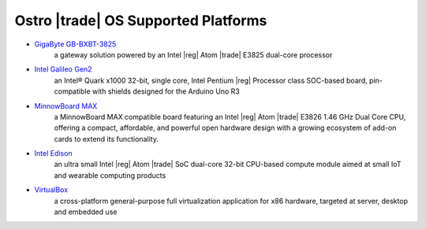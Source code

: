 .. _platforms:

Ostro |trade| OS Supported Platforms
####################################

* `GigaByte GB-BXBT-3825 <http://iotsolutionsalliance.intel.com/solutions-directory/gb-bxbt-3825-iot-gateway-solution>`_
   a gateway solution powered by an Intel |reg| Atom |trade| E3825 dual-core processor 

* `Intel Galileo Gen2 <http://www.intel.com/content/www/us/en/embedded/products/galileo/galileo-overview.html>`_
   an Intel® Quark x1000 32-bit, single core, Intel Pentium |reg| Processor class
   SOC-based board, pin-compatible with shields designed for the Arduino Uno R3

* `MinnowBoard MAX <http://wiki.minnowboard.org>`_
   a MinnowBoard MAX compatible board featuring an Intel |reg| Atom |trade| E3826 1.46 GHz
   Dual Core CPU, offering a compact, affordable, and powerful open hardware design with
   a growing ecosystem of add-on cards to extend its functionality.

* `Intel Edison <http://www.intel.com/content/www/us/en/do-it-yourself/edison.html>`_
   an ultra small Intel |reg| Atom |trade| SoC dual-core 32-bit CPU-based compute module aimed
   at small IoT and wearable computing products

* `VirtualBox <https://www.virtualbox.org/wiki/Downloads>`_
   a cross-platform general-purpose full virtualization application for x86
   hardware, targeted at server, desktop and embedded use